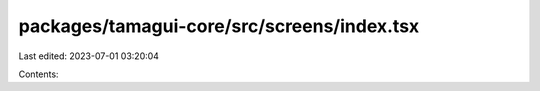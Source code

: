 packages/tamagui-core/src/screens/index.tsx
===========================================

Last edited: 2023-07-01 03:20:04

Contents:

.. code-block:: tsx

    

